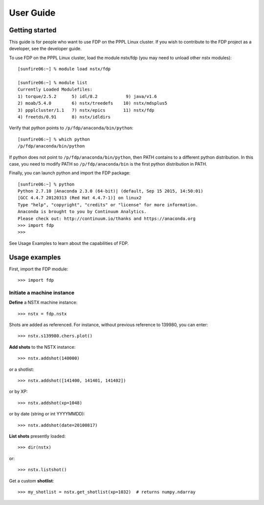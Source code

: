 .. Restructured Text (RST) Syntax Primer: http://sphinx-doc.org/rest.html


*****************************************
User Guide
*****************************************

Getting started
=====================

This guide is for people who want to use FDP on the PPPL Linux cluster.  If you wish to contribute to the FDP project as a developer, see the developer guide.

To use FDP on the PPPL Linux cluster, load the module nstx/fdp (you may need to unload other nstx modules)::

    [sunfire06:~] % module load nstx/fdp

    [sunfire06:~] % module list
    Currently Loaded Modulefiles:
    1) torque/2.5.2      5) idl/8.2           9) java/v1.6
    2) moab/5.4.0        6) nstx/treedefs    10) nstx/mdsplus5
    3) ppplcluster/1.1   7) nstx/epics       11) nstx/fdp
    4) freetds/0.91      8) nstx/idldirs 

Verify that python points to ``/p/fdp/anaconda/bin/python``::

    [sunfire06:~] % which python
    /p/fdp/anaconda/bin/python

If python does not point to ``/p/fdp/anaconda/bin/python``, then PATH contains to a different python distribution.  In this case, you need to modify PATH so ``/p/fdp/anaconda/bin`` is the first python distribution in PATH.

Finally, you can launch python and import the FDP package::

    [sunfire06:~] % python
    Python 2.7.10 |Anaconda 2.3.0 (64-bit)| (default, Sep 15 2015, 14:50:01) 
    [GCC 4.4.7 20120313 (Red Hat 4.4.7-1)] on linux2
    Type "help", "copyright", "credits" or "license" for more information.
    Anaconda is brought to you by Continuum Analytics.
    Please check out: http://continuum.io/thanks and https://anaconda.org
    >>> import fdp
    >>>

See Usage Examples to learn about the capabilities of FDP.

Usage examples
=====================

First, import the FDP module::

    >>> import fdp


Initiate a machine instance
-----------------------------------------

**Define** a NSTX machine instance::

    >>> nstx = fdp.nstx

Shots are added as referenced.  For instance, without previous reference to 139980, you can enter::

    >>> nstx.s139980.chers.plot()

**Add shots** to the NSTX instance::

    >>> nstx.addshot(140000)

or a shotlist::

    >>> nstx.addshot([141400, 141401, 141402])

or by XP::

    >>> nstx.addshot(xp=1048)

or by date (string or int YYYYMMDD)::

    >>> nstx.addshot(date=20100817)

**List shots** presently loaded::

    >>> dir(nstx)

or::

    >>> nstx.listshot()

Get a custom **shotlist**::

    >>> my_shotlist = nstx.get_shotlist(xp=1032)  # returns numpy.ndarray


